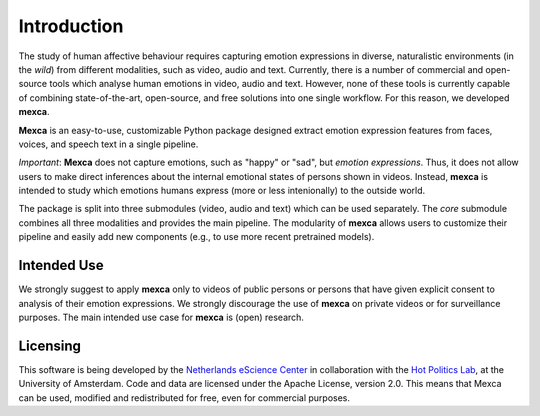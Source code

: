 Introduction
============

The study of human affective behaviour requires capturing emotion expressions in diverse, naturalistic environments (in the *wild*) from different modalities, such as video, audio and text.
Currently, there is a number of commercial and open-source tools which analyse human emotions in video, audio and text.
However, none of these tools is currently capable of combining state-of-the-art, open-source, and free solutions into one single workflow. For this reason, we developed **mexca**.

**Mexca** is an easy-to-use, customizable Python package designed extract emotion expression features from faces, voices, and speech text in a single pipeline.

*Important*: **Mexca** does not capture emotions, such as "happy" or "sad", but *emotion expressions*. Thus, it does not allow users to make direct inferences about the internal emotional states of persons shown in videos.
Instead, **mexca** is intended to study which emotions humans express (more or less intenionally) to the outside world.

The package is split into three submodules (video, audio and text) which can be used separately. The `core` submodule combines all three modalities and provides the main pipeline.
The modularity of **mexca** allows users to customize their pipeline and easily add new components (e.g., to use more recent pretrained models).

Intended Use
------------

We strongly suggest to apply **mexca** only to videos of public persons or persons that have given explicit consent to analysis of their emotion expressions.
We strongly discourage the use of **mexca** on private videos or for surveillance purposes.
The main intended use case for **mexca** is (open) research.

Licensing
---------

This software is being developed by the `Netherlands eScience Center <https://www.esciencecenter.nl/>`_ in collaboration with the `Hot Politics Lab <http://www.hotpolitics.eu/>`_, at the University of Amsterdam. Code and data are licensed under the Apache License, version 2.0. This means that Mexca can be used, modified and redistributed for free, even for commercial purposes.
